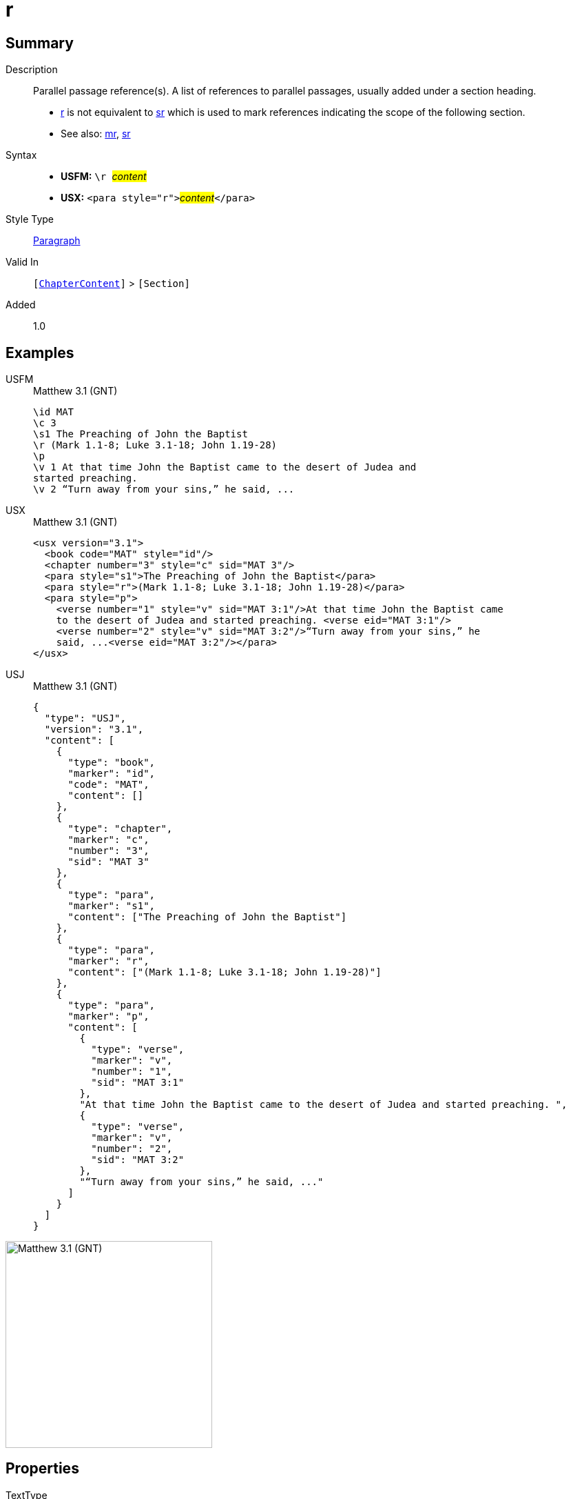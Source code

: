 = r
:description: Parallel passage reference(s)
:url-repo: https://github.com/usfm-bible/tcdocs/blob/main/markers/para/r.adoc
:noindex:
ifndef::localdir[]
:source-highlighter: rouge
:localdir: ../
endif::[]
:imagesdir: {localdir}/images

// tag::public[]

== Summary

Description:: Parallel passage reference(s). A list of references to parallel passages, usually added under a section heading.
- xref:para:titles-sections/r.adoc[r] is not equivalent to xref:para:titles-sections/sr.adoc[sr] which is used to mark references indicating the scope of the following section.
- See also: xref:para:titles-sections/mr.adoc[mr], xref:para:titles-sections/sr.adoc[sr]
Syntax::
* *USFM:* ``++\r ++``#__content__#
* *USX:* ``++<para style="r">++``#__content__#``++</para>++``
Style Type:: xref:para:index.adoc[Paragraph]
Valid In:: `[xref:doc:index.adoc#doc-book-chapter-content[ChapterContent]]` > `[Section]`
// tag::spec[]
Added:: 1.0
// end::spec[]

== Examples

[tabs]
======
USFM::
+
.Matthew 3.1 (GNT)
[source#src-usfm-para-r_1,usfm,highlight=4]
----
\id MAT
\c 3
\s1 The Preaching of John the Baptist
\r (Mark 1.1-8; Luke 3.1-18; John 1.19-28)
\p
\v 1 At that time John the Baptist came to the desert of Judea and 
started preaching.
\v 2 “Turn away from your sins,” he said, ...
----
USX::
+
.Matthew 3.1 (GNT)
[source#src-usx-para-r_1,xml,highlight=5]
----
<usx version="3.1">
  <book code="MAT" style="id"/>
  <chapter number="3" style="c" sid="MAT 3"/>
  <para style="s1">The Preaching of John the Baptist</para>
  <para style="r">(Mark 1.1-8; Luke 3.1-18; John 1.19-28)</para>
  <para style="p">
    <verse number="1" style="v" sid="MAT 3:1"/>At that time John the Baptist came 
    to the desert of Judea and started preaching. <verse eid="MAT 3:1"/>
    <verse number="2" style="v" sid="MAT 3:2"/>“Turn away from your sins,” he 
    said, ...<verse eid="MAT 3:2"/></para>
</usx>
----
USJ::
+
.Matthew 3.1 (GNT)
[source#src-usj-para-r_1,json,highlight=5]
----
{
  "type": "USJ",
  "version": "3.1",
  "content": [
    {
      "type": "book",
      "marker": "id",
      "code": "MAT",
      "content": []
    },
    {
      "type": "chapter",
      "marker": "c",
      "number": "3",
      "sid": "MAT 3"
    },
    {
      "type": "para",
      "marker": "s1",
      "content": ["The Preaching of John the Baptist"]
    },
    {
      "type": "para",
      "marker": "r",
      "content": ["(Mark 1.1-8; Luke 3.1-18; John 1.19-28)"]
    },
    {
      "type": "para",
      "marker": "p",
      "content": [
        {
          "type": "verse",
          "marker": "v",
          "number": "1",
          "sid": "MAT 3:1"
        },
        "At that time John the Baptist came to the desert of Judea and started preaching. ",
        {
          "type": "verse",
          "marker": "v",
          "number": "2",
          "sid": "MAT 3:2"
        },
        "“Turn away from your sins,” he said, ..."
      ]
    }
  ]
}
----
======

image::para/r_1.jpg[Matthew 3.1 (GNT),300]

== Properties

TextType:: Section
TextProperties:: paragraph, publishable, vernacular, level_#

== Publication Issues

// end::public[]

== Discussion
